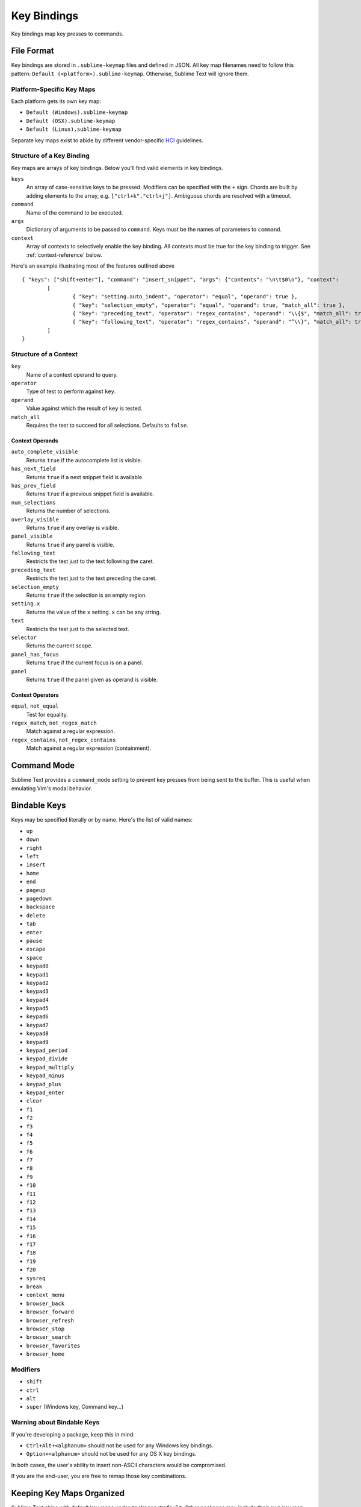 ============
Key Bindings
============

Key bindings map key presses to commands.


File Format
***********

Key bindings are stored in ``.sublime-keymap`` files and defined in JSON. All
key map filenames need to follow this pattern: ``Default (<platform>).sublime-keymap``.
Otherwise, Sublime Text will ignore them.


Platform-Specific Key Maps
--------------------------

Each platform gets its own key map:

* ``Default (Windows).sublime-keymap``
* ``Default (OSX).sublime-keymap``
* ``Default (Linux).sublime-keymap``

Separate key maps exist to abide by different vendor-specific `HCI <http://en.wikipedia.org/wiki/Human%E2%80%93computer_interaction>`_ guidelines.


Structure of a Key Binding
--------------------------

Key maps are arrays of key bindings. Below you'll find valid elements in key bindings.

``keys``
	An array of case-sensitive keys to be pressed. Modifiers can be specified
	with the ``+`` sign. Chords are built by adding elements to the array,
	e.g. ``["ctrl+k","ctrl+j"]``. Ambiguous chords are resolved with a timeout.

``command``
	Name of the command to be executed.

``args``
	Dictionary of arguments to be passed to ``command``. Keys must be the names
	of parameters to ``command``.

``context``
	Array of contexts to selectively enable the key binding. All contexts must
	be true for the key binding to trigger. See :ref:`context-reference` below.

Here's an example illustrating most of the features outlined above

::

	{ "keys": ["shift+enter"], "command": "insert_snippet", "args": {"contents": "\n\t$0\n"}, "context":
		[
			{ "key": "setting.auto_indent", "operator": "equal", "operand": true },
			{ "key": "selection_empty", "operator": "equal", "operand": true, "match_all": true },
			{ "key": "preceding_text", "operator": "regex_contains", "operand": "\\{$", "match_all": true },
			{ "key": "following_text", "operator": "regex_contains", "operand": "^\\}", "match_all": true }
		]
	}

.. _context-reference:


Structure of a Context
----------------------

``key``
	Name of a context operand to query.

``operator``
	Type of test to perform against ``key``.

``operand``
	Value against which the result of ``key`` is tested.

``match_all``
	Requires the test to succeed for all selections. Defaults to ``false``.

Context Operands
^^^^^^^^^^^^^^^^

``auto_complete_visible``
	Returns ``true`` if the autocomplete list is visible.

``has_next_field``
	Returns ``true`` if a next snippet field is available.

``has_prev_field``
	Returns ``true`` if a previous snippet field is available.

``num_selections``
	Returns the number of selections.

``overlay_visible``
	Returns ``true`` if any overlay is visible.

``panel_visible``
	Returns ``true`` if any panel is visible.

``following_text``
	Restricts the test just to the text following the caret.

``preceding_text``
	Restricts the test just to the text preceding the caret.

``selection_empty``
	Returns ``true`` if the selection is an empty region.

``setting.x``
	Returns the value of the ``x`` setting. ``x`` can be any string.

``text``
	Restricts the test just to the selected text.

``selector``
	Returns the current scope.

``panel_has_focus``
	Returns ``true`` if the current focus is on a panel.

``panel``
	Returns ``true`` if the panel given as operand is visible.

Context Operators
^^^^^^^^^^^^^^^^^

``equal``, ``not_equal``
	Test for equality.

``regex_match``, ``not_regex_match``
	Match against a regular expression.

``regex_contains``, ``not_regex_contains``
	Match against a regular expression (containment).



Command Mode
************

Sublime Text provides a ``command_mode`` setting to prevent key presses from
being sent to the buffer. This is useful when emulating Vim's modal behavior.


Bindable Keys
*************

Keys may be specified literally or by name. Here's the list of valid names:

* ``up``
* ``down``
* ``right``
* ``left``
* ``insert``
* ``home``
* ``end``
* ``pageup``
* ``pagedown``
* ``backspace``
* ``delete``
* ``tab``
* ``enter``
* ``pause``
* ``escape``
* ``space``
* ``keypad0``
* ``keypad1``
* ``keypad2``
* ``keypad3``
* ``keypad4``
* ``keypad5``
* ``keypad6``
* ``keypad7``
* ``keypad8``
* ``keypad9``
* ``keypad_period``
* ``keypad_divide``
* ``keypad_multiply``
* ``keypad_minus``
* ``keypad_plus``
* ``keypad_enter``
* ``clear``
* ``f1``
* ``f2``
* ``f3``
* ``f4``
* ``f5``
* ``f6``
* ``f7``
* ``f8``
* ``f9``
* ``f10``
* ``f11``
* ``f12``
* ``f13``
* ``f14``
* ``f15``
* ``f16``
* ``f17``
* ``f18``
* ``f19``
* ``f20``
* ``sysreq``
* ``break``
* ``context_menu``
* ``browser_back``
* ``browser_forward``
* ``browser_refresh``
* ``browser_stop``
* ``browser_search``
* ``browser_favorites``
* ``browser_home``

Modifiers
---------

* ``shift``
* ``ctrl``
* ``alt``
* ``super`` (Windows key, Command key...)

Warning about Bindable Keys
---------------------------

If you're developing a package, keep this in mind:

* ``Ctrl+Alt+<alphanum>`` should not be used for any Windows key bindings.
* ``Option+<alphanum>`` should not be used for any OS X key bindings.

In both cases, the user's ability to insert non-ASCII characters would be
compromised.

If you are the end-user, you are free to remap those key combinations.


Keeping Key Maps Organized
**************************

Sublime Text ships with default key maps under ``Packages/Default``. Other
packages may include their own key map files. The recommended storage location
for your personal key map is ``Packages/User``.

See :ref:`merging-and-order-of-precedence` for information about how Sublime
Text sorts files for merging.


International Keyboards
***********************

Due to the way Sublime Text maps key names to physical keys, there might be a
mismatch between the two.


Troubleshooting
***************

.. TODO: fix formatting for API cross-ref.

To enable command logging, see `sublime.log_commands(flag)`_. This may help in
debugging key maps.

.. _sublime.log_commands(flag): http://www.sublimetext.com/docs/2/api_reference.html
